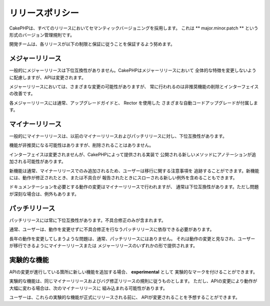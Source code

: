 リリースポリシー
##############

CakePHPは、すべてのリリースにおいてセマンティックバージョニングを採用します。
これは ** major.minor.patch ** という形式のバージョン管理規則です。

開発チームは、各リリースが以下の制限と保証に従うことを保証するよう努めます。

メジャーリリース
--------------

一般的にメジャーリリースは下位互換性がありません。CakePHPはメジャーリリースにおいて
全体的な特徴を変更しないように配慮しますが、APIは変更されます。

メジャーリリースにおいては、さまざまな変更の可能性がありますが、
常に行われるのは非推奨機能の削除とインターフェイスの改善です。

各メジャーリリースには通常、アップグレードガイドと、 Rector を使用した
さまざまな自動コードアップグレードが付属します。

マイナーリリース
--------------

一般的にマイナーリリースは、以前のマイナーリリースおよびパッチリリースに対し、下位互換性があります。

機能が非推奨になる可能性はありますが、削除されることはありません。

インターフェイスは変更されませんが、CakePHPによって提供される実装で
公開される新しいメソッドにアノテーションが追加される可能性があります。

新機能は通常、マイナーリリースでのみ追加されるため、ユーザーは移行に関する注意事項を
追跡することができます。新機能には、動作が修正されたとき、または不具合が
報告されたときにスローされる新しい例外を含めることもできます。

ドキュメンテーションを必要とする動作の変更はマイナーリリースで行われますが、
通常は下位互換性があります。ただし問題が深刻な場合は、例外もあります。

.. note:
    Minor releases are also known as point releases.
    
パッチリリース
----------------

パッチリリースには常に下位互換性があります。不具合修正のみが含まれます。

通常、ユーザーは、動作を変更せずに不具合修正を行なうパッチリリースに依存できる必要があります。

長年の動作を変更してしまうような問題は、通常、パッチリリースにはありません。
それは動作の変更と見なされ、ユーザーが移行できるようにマイナーリリースまたは
メジャーリリースのいずれかの形で提供されます。

.. note:
    パッチリリースは、バグフィックスリリースとも呼ばれます。

実験的な機能
---------------------

APIの変更が進行している箇所に新しい機能を追加する場合、 **experimental** として
実験的なマークを付けることができます。

実験的な機能は、同じマイナーリリースおよびバグ修正リリースの規則に従うものとします。
ただし、APIの変更により動作が大幅に変わる場合は、次のマイナーリリースに
組み込まれる可能性があります。

ユーザーは、これらの実験的な機能が正式にリリースされる前に、
APIが変更されることを予想することができます。
